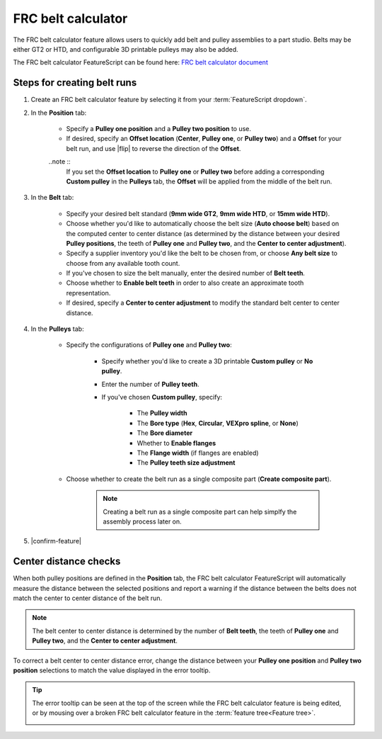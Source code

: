 FRC belt calculator
===================

.. image:: belt.png
   :width: 60%
   :align: center
   :alt: A belt and pulley assembly example

The FRC belt calculator feature allows users to quickly add belt and pulley assemblies to a part studio.
Belts may be either GT2 or HTD, and configurable 3D printable pulleys may also be added.

The FRC belt calculator FeatureScript can be found here:
`FRC belt calculator document <https://cad.onshape.com/documents/9cffa92db8b62219498f89af/w/06b332ccabc9d2e0aa0abf88/e/29b8ab37be03b929639dfcd5>`_

Steps for creating belt runs
----------------------------

#. Create an FRC belt calculator feature by selecting it from your :term:`FeatureScript dropdown`.
#. In the **Position** tab:

    * Specify a **Pulley one position** and a **Pulley two position** to use.
    * If desired, specify an **Offset location** (**Center**, **Pulley one**, or **Pulley two**) and a **Offset** for your belt run, and use |flip| to reverse the direction of the **Offset**.

    ..note ::
        If you set the **Offset location** to **Pulley one** or **Pulley two** before adding a corresponding **Custom pulley** in the **Pulleys** tab, the **Offset** will be applied from the middle of the belt run.

    .. image:: positionTab.png
        :width: 40%
        :align: center
        :alt: The position tab

#. In the **Belt** tab:

    * Specify your desired belt standard (**9mm wide GT2**, **9mm wide HTD**, or **15mm wide HTD**).
    * Choose whether you'd like to automatically choose the belt size (**Auto choose belt**) based on the computed center to center distance (as determined by the distance between your desired **Pulley positions**, the teeth of **Pulley one** and **Pulley two**, and the **Center to center adjustment**).
    * Specify a supplier inventory you'd like the belt to be chosen from, or choose **Any belt size** to choose from any available tooth count.
    * If you've chosen to size the belt manually, enter the desired number of **Belt teeth**.
    * Choose whether to **Enable belt teeth** in order to also create an approximate tooth representation.
    * If desired, specify a **Center to center adjustment** to modify the standard belt center to center distance.

    .. image:: beltTab.png
        :width: 40%
        :align: center
        :alt: The belt tab

#. In the **Pulleys** tab:

    * Specify the configurations of **Pulley one** and **Pulley two**:

        * Specify whether you'd like to create a 3D printable **Custom pulley** or **No pulley**.
        * Enter the number of **Pulley teeth**.
        * If you've chosen **Custom pulley**, specify:

            * The **Pulley width**
            * The **Bore type** (**Hex**, **Circular**, **VEXpro spline**, or **None**)
            * The **Bore diameter**
            * Whether to **Enable flanges**
            * The **Flange width** (if flanges are enabled)
            * The **Pulley teeth size adjustment**


    * Choose whether to create the belt run as a single composite part (**Create composite part**).

        .. note::
            Creating a belt run as a single composite part can help simplfy the assembly process later on.


    .. image:: pulleyTab.png
        :width: 40%
        :align: center
        :alt: The pulleys tab

#. |confirm-feature|

Center distance checks
----------------------
When both pulley positions are defined in the **Position** tab, the FRC belt calculator FeatureScript will automatically measure the distance between the selected positions and report a warning if the distance between the belts does not match the center to center distance of the belt run.

.. note:: 
    The belt center to center distance is determined by the number of **Belt teeth**, the teeth of **Pulley one** and **Pulley two**, and the **Center to center adjustment**.

.. image:: beltError.png
    :width: 70%
    :align: center
    :alt: An incorrect belt in the graphics window

To correct a belt center to center distance error, change the distance between your **Pulley one position** and **Pulley two position** selections to match the value displayed in the error tooltip.

.. tip::
    The error tooltip can be seen at the top of the screen while the FRC belt calculator feature is being edited, or by mousing over a broken FRC belt calculator feature in the :term:`feature tree<Feature tree>`.

    .. image:: beltFeatureListError.png
        :width: 70%
        :align: center
        :alt: An incorrect belt in the feature list
